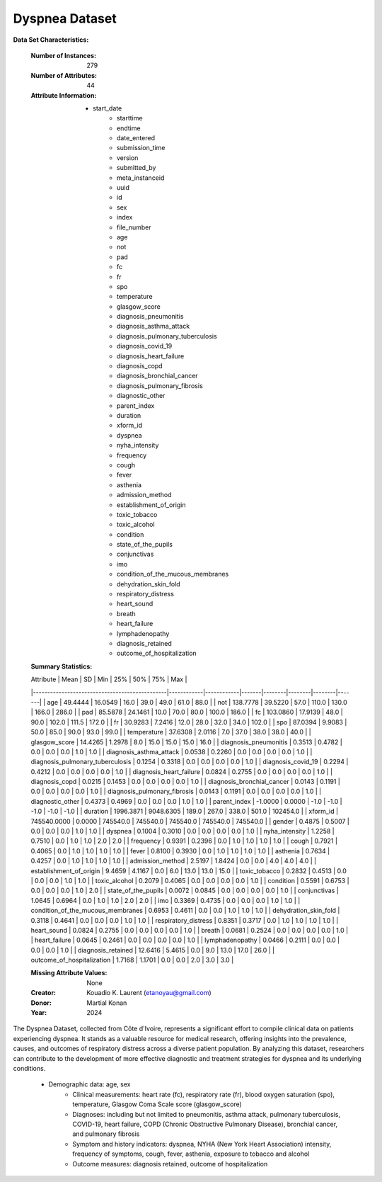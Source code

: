 
.. _dyspnea_dataset:

Dyspnea Dataset
-------------------

**Data Set Characteristics:**

    :Number of Instances: 279
    :Number of Attributes: 44
    :Attribute Information:
        - start_date
		- starttime
		- endtime
		- date_entered
		- submission_time
		- version
		- submitted_by
		- meta_instanceid
		- uuid
		- id
		- sex
		- index
		- file_number
		- age
		- not
		- pad
		- fc
		- fr
		- spo
		- temperature
		- glasgow_score
		- diagnosis_pneumonitis
		- diagnosis_asthma_attack
		- diagnosis_pulmonary_tuberculosis
		- diagnosis_covid_19
		- diagnosis_heart_failure
		- diagnosis_copd
		- diagnosis_bronchial_cancer
		- diagnosis_pulmonary_fibrosis
		- diagnostic_other
		- parent_index
		- duration
		- xform_id
		- dyspnea
		- nyha_intensity
		- frequency
		- cough
		- fever
		- asthenia
		- admission_method
		- establishment_of_origin
		- toxic_tobacco
		- toxic_alcohol
		- condition
		- state_of_the_pupils
		- conjunctivas
		- imo
		- condition_of_the_mucous_membranes
		- dehydration_skin_fold
		- respiratory_distress
		- heart_sound
		- breath
		- heart_failure
		- lymphadenopathy
		- diagnosis_retained
		- outcome_of_hospitalization
		
    :Summary Statistics:

    | Attribute                                     | Mean       | SD         | Min   | 25%    | 50%    | 75%    | Max   |
    |-----------------------------------------------|------------|------------|-------|--------|--------|--------|-------|
    | age                                           | 49.4444    | 16.0549    | 16.0  | 39.0   | 49.0   | 61.0   | 88.0  |
    | not                                           | 138.7778   | 39.5220    | 57.0  | 110.0  | 130.0  | 166.0  | 286.0 |
    | pad                                           | 85.5878    | 24.1461    | 10.0  | 70.0   | 80.0   | 100.0  | 186.0 |
    | fc                                            | 103.0860   | 17.9139    | 48.0  | 90.0   | 102.0  | 111.5  | 172.0 |
    | fr                                            | 30.9283    | 7.2416     | 12.0  | 28.0   | 32.0   | 34.0   | 102.0 |
    | spo                                           | 87.0394    | 9.9083     | 50.0  | 85.0   | 90.0   | 93.0   | 99.0  |
    | temperature                                   | 37.6308    | 2.0116     | 7.0   | 37.0   | 38.0   | 38.0   | 40.0  |
    | glasgow_score                                 | 14.4265    | 1.2978     | 8.0   | 15.0   | 15.0   | 15.0   | 16.0  |
    | diagnosis_pneumonitis                         | 0.3513     | 0.4782     | 0.0   | 0.0    | 0.0    | 1.0    | 1.0   |
    | diagnosis_asthma_attack                       | 0.0538     | 0.2260     | 0.0   | 0.0    | 0.0    | 0.0    | 1.0   |
    | diagnosis_pulmonary_tuberculosis              | 0.1254     | 0.3318     | 0.0   | 0.0    | 0.0    | 0.0    | 1.0   |
    | diagnosis_covid_19                            | 0.2294     | 0.4212     | 0.0   | 0.0    | 0.0    | 0.0    | 1.0   |
    | diagnosis_heart_failure                       | 0.0824     | 0.2755     | 0.0   | 0.0    | 0.0    | 0.0    | 1.0   |
    | diagnosis_copd                                | 0.0215     | 0.1453     | 0.0   | 0.0    | 0.0    | 0.0    | 1.0   |
    | diagnosis_bronchial_cancer                    | 0.0143     | 0.1191     | 0.0   | 0.0    | 0.0    | 0.0    | 1.0   |
    | diagnosis_pulmonary_fibrosis                  | 0.0143     | 0.1191     | 0.0   | 0.0    | 0.0    | 0.0    | 1.0   |
    | diagnostic_other                              | 0.4373     | 0.4969     | 0.0   | 0.0    | 0.0    | 1.0    | 1.0   |
    | parent_index                                  | -1.0000    | 0.0000     | -1.0  | -1.0   | -1.0   | -1.0   | -1.0  |
    | duration                                      | 1996.3871  | 9048.6305  | 189.0 | 267.0  | 338.0  | 501.0  | 102454.0 |
    | xform_id                                      | 745540.0000 | 0.0000     | 745540.0 | 745540.0 | 745540.0 | 745540.0 | 745540.0 |
    | gender                                        | 0.4875     | 0.5007     | 0.0   | 0.0    | 0.0    | 1.0    | 1.0   |
    | dyspnea                                       | 0.1004     | 0.3010     | 0.0   | 0.0    | 0.0    | 0.0    | 1.0   |
    | nyha_intensity                                | 1.2258     | 0.7510     | 0.0   | 1.0    | 1.0    | 2.0    | 2.0   |
    | frequency                                     | 0.9391     | 0.2396     | 0.0   | 1.0    | 1.0    | 1.0    | 1.0   |
    | cough                                         | 0.7921     | 0.4065     | 0.0   | 1.0    | 1.0    | 1.0    | 1.0   |
    | fever                                         | 0.8100     | 0.3930     | 0.0   | 1.0    | 1.0    | 1.0    | 1.0   |
    | asthenia                                      | 0.7634     | 0.4257     | 0.0   | 1.0    | 1.0    | 1.0    | 1.0   |
    | admission_method                              | 2.5197     | 1.8424     | 0.0   | 0.0    | 4.0    | 4.0    | 4.0   |
    | establishment_of_origin                       | 9.4659     | 4.1167     | 0.0   | 6.0    | 13.0   | 13.0   | 15.0  |
    | toxic_tobacco                                 | 0.2832     | 0.4513     | 0.0   | 0.0    | 0.0    | 1.0    | 1.0   |
    | toxic_alcohol                                 | 0.2079     | 0.4065     | 0.0   | 0.0    | 0.0    | 0.0    | 1.0   |
    | condition                                     | 0.5591     | 0.6753     | 0.0   | 0.0    | 0.0    | 1.0    | 2.0   |
    | state_of_the_pupils                           | 0.0072     | 0.0845     | 0.0   | 0.0    | 0.0    | 0.0    | 1.0   |
    | conjunctivas                                  | 1.0645     | 0.6964     | 0.0   | 1.0    | 1.0    | 2.0    | 2.0   |
    | imo                                           | 0.3369     | 0.4735     | 0.0   | 0.0    | 0.0    | 1.0    | 1.0   |
    | condition_of_the_mucous_membranes             | 0.6953     | 0.4611     | 0.0   | 0.0    | 1.0    | 1.0    | 1.0   |
    | dehydration_skin_fold                         | 0.3118     | 0.4641     | 0.0   | 0.0    | 0.0    | 1.0    | 1.0   |
    | respiratory_distress                          | 0.8351     | 0.3717     | 0.0   | 1.0    | 1.0    | 1.0    | 1.0   |
    | heart_sound                                   | 0.0824     | 0.2755     | 0.0   | 0.0    | 0.0    | 0.0    | 1.0   |
    | breath                                        | 0.0681     | 0.2524     | 0.0   | 0.0    | 0.0    | 0.0    | 1.0   |
    | heart_failure                                 | 0.0645     | 0.2461     | 0.0   | 0.0    | 0.0    | 0.0    | 1.0   |
    | lymphadenopathy                               | 0.0466     | 0.2111     | 0.0   | 0.0    | 0.0    | 0.0    | 1.0   |
    | diagnosis_retained                            | 12.6416    | 5.4615     | 0.0   | 9.0    | 13.0   | 17.0   | 26.0  |
    | outcome_of_hospitalization                    | 1.7168     | 1.1701     | 0.0   | 0.0    | 2.0    | 3.0    | 3.0   |

    :Missing Attribute Values: None

    :Creator: Kouadio K. Laurent (etanoyau@gmail.com)
    :Donor: Martial Konan
    :Year: 2024

The Dyspnea Dataset, collected from Côte d'Ivoire, represents a significant effort to compile clinical data on patients experiencing 
dyspnea. It stands as a valuable resource for medical research, offering insights into the prevalence, causes, and outcomes of 
respiratory distress across a diverse patient population. By analyzing this dataset, researchers can contribute to the development 
of more effective diagnostic and treatment strategies for dyspnea and its underlying conditions.

    - Demographic data: age, sex
	- Clinical measurements: heart rate (fc), respiratory rate (fr), blood oxygen saturation (spo), temperature, Glasgow Coma Scale score (glasgow_score)
	- Diagnoses: including but not limited to pneumonitis, asthma attack, pulmonary tuberculosis, COVID-19, heart failure, COPD (Chronic Obstructive Pulmonary Disease), bronchial cancer, and pulmonary fibrosis
	- Symptom and history indicators: dyspnea, NYHA (New York Heart Association) intensity, frequency of symptoms, cough, fever, asthenia, exposure to tobacco and alcohol
	- Outcome measures: diagnosis retained, outcome of hospitalization

.. topic:: References
